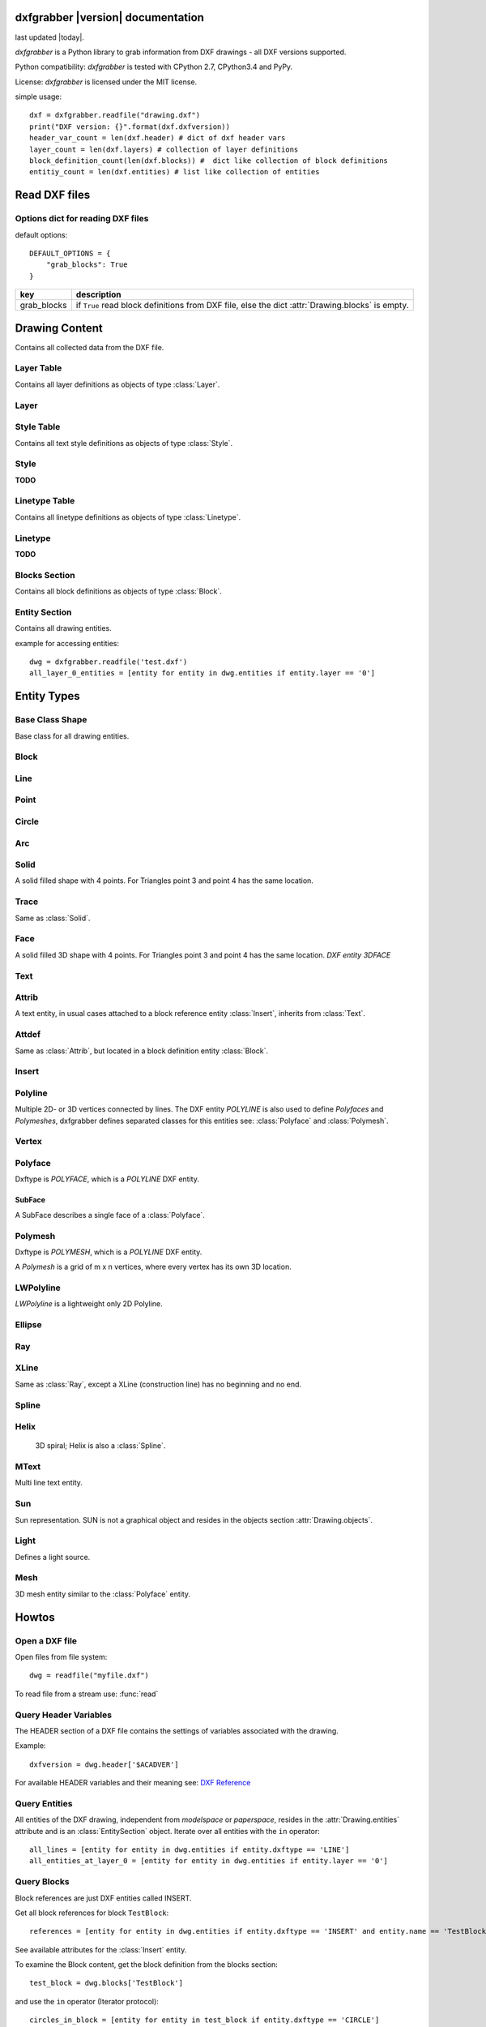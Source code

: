 .. dxfgrabber documentation master file, created by
   sphinx-quickstart on Mon Aug 13 09:33:38 2012.
   You can adapt this file completely to your liking, but it should at least
   contain the root `toctree` directive.

dxfgrabber |version| documentation
==================================

last updated |today|.

*dxfgrabber* is a Python library to grab information from DXF drawings - all DXF versions supported.

Python compatibility: *dxfgrabber* is tested with CPython 2.7, CPython3.4 and PyPy.

License: *dxfgrabber* is licensed under the MIT license.

simple usage::

    dxf = dxfgrabber.readfile("drawing.dxf")
    print("DXF version: {}".format(dxf.dxfversion))
    header_var_count = len(dxf.header) # dict of dxf header vars
    layer_count = len(dxf.layers) # collection of layer definitions
    block_definition_count(len(dxf.blocks)) #  dict like collection of block definitions
    entitiy_count = len(dxf.entities) # list like collection of entities

Read DXF files
==============

.. function:: readfile(filename[, options=None])

    Read DXF file `filename` from the file system, and returns an object
    :class:`Drawing`. `options` is a dict with options for reading DXF files.

.. function:: read(stream[, options=None])

    Like :func:`readfile`, but reads the DXF data from a `stream`. `stream`
    only requires a method :meth:`readline()`

Options dict for reading DXF files
----------------------------------

default options::

    DEFAULT_OPTIONS = {
        "grab_blocks": True
    }

================ ==========================================================
key              description
================ ==========================================================
grab_blocks      if ``True`` read block definitions from DXF file, else the
                 dict :attr:`Drawing.blocks` is empty.
================ ==========================================================



Drawing Content
===============

.. class:: Drawing

    Contains all collected data from the DXF file.

.. attribute:: Drawing.dxfversion

    DXF version as *string*.

    =========== ===============
    DXF         AutoCAD Version
    =========== ===============
    ``AC1009``  AutoCAD R12
    ``AC1015``  AutoCAD R2000
    ``AC1018``  AutoCAD R2004
    ``AC1021``  AutoCAD R2007
    ``AC1024``  AutoCAD R2010
    ``AC1027``  AutoCAD R2013
    =========== ===============

.. attribute:: Drawing.encoding

    content encoding, default is ``cp1252``

.. attribute:: Drawing.filename

    *filename* if read from a file.

.. attribute:: Drawing.header

    Contains all the DXF header vars in a *dict* like object.
    For explanation of DXF header vars and their content see the DXF
    specifications from `Autodesk`_. Header var content are basic Python types
    like *string*, *int*, and *float* as simple types and *tuples of float values*
    for 2D- and 3D points.

.. attribute:: Drawing.layers

    Contains all layer definitions in an object of type :class:`LayerTable`.

.. attribute:: Drawing.styles

    Contains all text style definitions in an object of type :class:`StyleTable`.

.. attribute:: Drawing.linetypes

    Contains all linetype definitions in an object of type :class:`LinetypeTable`.

.. attribute:: Drawing.blocks

    Contains all block definitions in a *dict* like object of type :class:`BlocksSection`.

.. attribute:: Drawing.entities

    Contains all drawing entities in a *list* like object of type :class:`EntitySection`.

.. attribute:: Drawing.objects

    Contains DXF objects from the objects section in a *list* like object of type :class:`EntitySection`.

.. method:: Drawing.modelspace()

    Iterate over all DXF entities in *modelspace*.

.. method:: Drawing.paperspace()

    Iterate over all DXF entities in *paperspace*.

Layer Table
-----------

.. class:: LayerTable

    Contains all layer definitions as objects of type :class:`Layer`.

.. method:: LayerTable.get(name)

    Return layer *name* as object of type :class:`Layer`. Raises *KeyError*

.. method:: LayerTable.__getitem__(name)

    Support for index operator: :code:`dwg.layers[name]`

.. method:: LayerTable.names(name)

    Returns a sorted list of all layer names.

.. method:: LayerTable.__iter__()

    Iterate over all layers, yields :class:`Layer` objects.

.. method:: LayerTable.__len__()

    Returns count of layers, support for standard :func:`len()` function.

Layer
-----

.. class:: Layer

.. attribute:: Layer.name

    Layer name as *string*

.. attribute:: Layer.color

    Layer color as *int* in range 1 to 255.

.. attribute:: Layer.linetype

    Layer linetype as *string*.

.. attribute:: Layer.locked

    type is *bool*

.. attribute:: Layer.frozen

    type is *bool*

.. attribute:: Layer.on

    type is *bool*

Style Table
-----------

.. class:: StyleTable

    Contains all text style definitions as objects of type :class:`Style`.

.. method:: StyleTable.get(name)

    Return text style *name* as object of type :class:`Style`. Raises *KeyError*

.. method:: StyleTable.__getitem__(name)

    Support for index operator: :code:`dwg.styles[name]`

.. method:: StyleTable.names(name)

    Returns a sorted list of all text style names.

.. method:: StyleTable.__iter__()

    Iterate over all text styles, yields :class:`Style` objects.

.. method:: StyleTable.__len__()

    Returns count of text styles, support for standard :func:`len()` function.

Style
-----

.. class:: Style

**TODO**

Linetype Table
--------------

.. class:: LinetypeTable

    Contains all linetype definitions as objects of type :class:`Linetype`.

.. method:: LinetypeTable.get(name)

    Return linetype *name* as object of type :class:`Linetype`. Raises *KeyError*

.. method:: LinetypeTable.__getitem__(name)

    Support for index operator: :code:`dwg.linetypes[name]`

.. method:: LinetypeTable.names(name)

    Returns a sorted list of all linetype names.

.. method:: LinetypeTable.__iter__()

    Iterate over all linetypes, yields :class:`Linetype` objects.

.. method:: LinetypeTable.__len__()

    Returns count of linetypes, support for standard :func:`len()` function.

Linetype
--------

.. class:: Linetype

**TODO**

Blocks Section
--------------

.. class:: BlocksSection

    Contains all block definitions as objects of type :class:`Block`.

.. method:: BlocksSection.__len__()

    Returns count of blocks, support for standard :func:`len()` function.

.. method:: BlocksSection.__iter__()

    Iterates over blocks, yields :class:`Block` objects.

.. method:: BlocksSection.__contains__(self, name)

   Returns ``True`` if a block *name* exists, support for standard ``in``
   operator.

.. method:: BlocksSection.__getitem__(name)

   Returns block *name*, support for the index operator: :code:`block = dwg.blocks[name]`.
   Raises *KeyError*

.. method:: BlocksSection.get(name[, default=None])

   Returns block *name* if exists or *default*.

Entity Section
--------------

.. class:: EntitySection

    Contains all drawing entities.

.. method:: EntitySection.__len__()

    Returns count of entities, support for standard :func:`len()` function.

.. method:: EntitySection.__iter__()

    Iterates over all entities.

.. method:: EntitySection.__getitem__(index)

   Returns entity a location *index*, *slicing* is possible, support for
   the index operator :code:`dwg.entity = entities[index]`. Raises *IndexError*

example for accessing entities::

    dwg = dxfgrabber.readfile('test.dxf')
    all_layer_0_entities = [entity for entity in dwg.entities if entity.layer == '0']


Entity Types
============

Base Class Shape
----------------

.. class:: Shape

    Base class for all drawing entities.

.. attribute:: Shape.paperspace

    ``True`` for *paperspace* and ``False`` for *modelspace*.

.. attribute:: Shape.dxftype

    DXF entity name, like ``CIRCLE`` or ``LINE``

.. attribute:: Shape.layer

    Layer name as *string*

.. attribute:: Shape.linetype

    Linetype as *string* or *None*, *None* means linetype by layer.

.. attribute:: Shape.thickness

    Element thickness as *float*.

.. attribute:: Shape.ltscale

    Linetype scale as *float*

.. attribute:: Shape.invisible

    ``True`` if entity is invisible.

.. attribute:: Shape.color

    Entity color as *int*, where 256 means color by layer and 0 means color by
    block.

Block
-----

.. class:: Block(Shape)

.. attribute:: Block.basepoint

    Base point of block definition as 2D- or 3D point of type *tuple*.

.. attribute:: Block.name

    Block name as *string*

.. attribute:: Block.flags

    Block flags as int, for explanation see the DXF specifications from
    `Autodesk`_ and see also ``Block.is_...`` properties.

.. attribute:: Block.xrefpath

    Path to external reference as *string*

.. attribute:: Block.is_xref

    ``True`` if block is an external reference.

.. attribute:: Block.is_xref_overlay

    ``True`` if block is an external overlay reference.


.. attribute:: Block.is_anonymous

    ``True`` if block is an anonymous block, created by hatch or dimension.

.. method:: Block.__iter__:

    Support for iterator protocol, iterates over all block entities.

.. method:: Block.__getitem__(index):

    Returns block entity at location *index*, *slicing* is supported.

.. method:: Block.__len__():

    Returns count of block entities, support for standard :func:`len()` function.

Line
----

.. class:: Line(Shape)

.. attribute:: Line.start

    Start point of line (x, y[, z]) as *tuple*

.. attribute:: Line.end

    End point of line (x, y[, z]) as *tuple*

Point
-----

.. class:: Point(Shape)

.. attribute:: Point.point

    Location of point (x, y[, z]) as *tuple*

Circle
------

.. class:: Circle(Shape)

.. attribute:: Circle.center

    Location of circle center point (x, y[, z]) as *tuple*

.. attribute:: Circle.radius

    Circle radius as *float*

Arc
----

.. class:: Arc(Shape)

.. attribute:: Arc.center

    Location of arc center point (x, y[, z]) as *tuple*

.. attribute:: arc.radius

    Arc radius as *float*

.. attribute:: arc.startangle

    Arc startangle in degrees as *float*. (full circle = 360 degrees)

.. attribute:: arc.endangle

    Arc endangle in degrees as *float*. (full circle = 360 degrees)

Solid
-----

.. class:: Solid(Shape)

    A solid filled shape with 4 points. For Triangles point 3 and point 4 has
    the same location.

.. attribute:: Solid.points

    *List* of points (x, y[, z]) as *tuple*.

Trace
-----

.. class:: Trace(Solid)

    Same as :class:`Solid`.

Face
-----

.. class:: Face(Trace)

    A solid filled 3D shape with 4 points. For Triangles point 3 and point 4 has
    the same location. *DXF entity 3DFACE*

.. attribute:: Face.points

    *List* of points (x, y, z) as *tuple*.

.. method:: Face.is_edge_invisible(index)

    Returns ``True`` if edge *index* is invisible, index in [0, 1, 2, 3].

Text
----

.. class:: Text(Shape)

.. attribute:: Text.insert

    Location of text (x, y, z) as *tuple*.

.. attribute:: Text.text

    Text content as *string*.

.. attribute:: Text.height

    Text height as *float*

.. attribute:: Text.rotation

    Rotation angle in degrees as *float*. (full circle = 360 degrees)

.. attribute:: Text.style

    Text style name as *string*

.. attribute:: Text.halign

    Horizontal alignment as *int*.

.. attribute:: Text.valign

    Vertical alignment as *int*.

.. attribute:: Text.alignpoint

    Second alignment point as tuple or *None*.

Attrib
------

.. class:: Attrib(Text)

    A text entity, in usual cases attached to a block reference entity
    :class:`Insert`, inherits from :class:`Text`.

.. attribute:: Attrib.tag

    The attribute tag as *string*.

Attdef
------

Same as :class:`Attrib`, but located in a block definition entity
:class:`Block`.

Insert
------

.. class:: Insert(Shape)

.. attribute:: Insert.name

    Name of block definition as *string*.

.. attribute:: Insert.insert

    Location of block reference (x, y, z) as *tuple*.

.. attribute:: Insert.rotation

    Rotation angle in degrees as *float*. (full circle = 360 degrees)

.. attribute:: Insert.scale

    (x, y, z) block scaling as *tuple*, default is (1.0, 1.0, 1.0)

.. attribute:: Insert.attribs

    *List* of :class:`Attrib` entities attached to the :class:`Insert` entity.

.. method:: Insert.find_attrib(tag):

    Get :class:`Attrib` entity by *tag*, returns *None* if not found.

Polyline
--------

.. class:: Polyline(Shape)

    Multiple 2D- or 3D vertices connected by lines. The DXF entity *POLYLINE*
    is also used to define *Polyfaces* and *Polymeshes*, dxfgrabber defines
    separated classes for this entities see: :class:`Polyface` and
    :class:`Polymesh`.

.. attribute:: is_closed

    ``True`` if polyline is closed.

.. method:: Polyline.__getitem__(index)

    Returns vertex *index* as :class:`Vertex` entity. support for
    standard operator ``vertex = polyline[index]``. Raises *IndexError*

.. method:: Polyline.__len__()

    Returns count of vertices.

.. method:: Polyline.__iter__()

    Iterate of all vertices, as :class:`Vertex` entity.

.. method:: Polyline.points()

    Returns a generator over all vertex locations as (x, y, z)-tuple.

Vertex
------

.. class:: Vertex(Shape)

.. attribute:: Vertex.location

    Location as (x, y, z)-tuple.

.. attribute:: Vertex.bulge

    The bulge is the tangent of one fourth the included angle for an arc
    segment, made negative if the arc goes clockwise from the start point to
    the endpoint. A bulge of 0 indicates a straight segment, and a bulge of 1
    is a semicircle. If you have questions ask *Autodesk*.

.. attribute:: Vertex.tangent

    Curve fitting tangent in degrees as *float* or *None*. (full circle = 360
    degrees)

Polyface
--------

.. class:: Polyface(Shape)

    Dxftype is *POLYFACE*, which is a *POLYLINE* DXF entity.

.. attribute:: Polyface.vertices

    List of all :class:`Polyface` vertices a Vertex object.

.. method:: Polyface.__getitem__(index)

    Returns face *index* as :class:`SubFace` object. support for standard operator
    :code:`face = polyface[index]`. Raises *IndexError*

.. method:: Polyface.__len__()

    Returns count of faces.

.. method:: Polyface.__iter__()

    Iterate of all faces, as :class:`SubFace` objects.

SubFace
^^^^^^^

.. class:: SubFace

    A SubFace describes a single face of a :class:`Polyface`.

.. attribute:: SubFace.face_record

    Face record vertex, the basic DXF structure of faces, where you can get the DXF attributes of the face
    like color or linetype: :code:`subface.face_record.color`

.. method:: SubFace.__len__()

    Returns count of vertices 3 or 4.

.. method:: SubFace.__getitem__(pos):

    Returns vertex at index *pos* as :class:`Vertex` object

.. method:: SubFace.__iter__():

    Returns a list of the face vertices as (x, y, z)-tuples.

.. method:: SubFace.indices():

    Returns a list of vertex indices, get vertex by index from :code:`Polyface.vertices[index]`.

.. method:: SubFace.is_edge_visible(pos):

    Returns *True* if face edge *pos* is visible else *False*.


Polymesh
--------

.. class:: Polymesh(Shape)

    Dxftype is *POLYMESH*, which is a *POLYLINE* DXF entity.

    A *Polymesh* is a grid of m x n vertices, where every vertex has its own
    3D location.

.. attribute:: Polymesh.mcount

    Count of vertices in m direction as *int*.

.. attribute:: Polymesh.ncount

    Count of vertices in n direction as *int*.

.. attribute:: Polymesh.is_mclosed

    ``True`` if *Polymesh* is closed in m direction.

.. attribute:: Polymesh.is_nclosed

    ``True`` if *Polymesh* is closed in n direction.

.. method:: Polymesh.get_vertex(pos)

    Returns the :class:`Vertex` at *pos*, where *pos* is a *tuple* (m, n). First
    vertex is (0, 0).

.. method:: Polymesh.get_location(pos)

    Returns the location (x, y, z) as *tuple* at *pos*, where *pos* is a
    *tuple* (m, n). First vertex is (0, 0).

LWPolyline
----------

.. class:: LWPolyline(Shape)

    *LWPolyline* is a lightweight only 2D Polyline.

.. attribute:: LWPolyline.points

    *List* of 2D polyline points (x, y) as *tuple*.

.. attribute:: LWPolyline.is_closed

    ``True`` if the polyline is closed.

.. method:: LWPolyline.__len__()

    Returns the count of polyline points.

.. method:: LWPolyline.__getitem__(index)

    Returns polyline point (x, y) as *tuple* at position *index*, *slicing* is
    supported. Raises *IndexError*

.. method:: LWPolyline.__iter__()

    Iterate over all polyline points (x, y) as *tuple*.

Ellipse
-------

.. class:: Ellipse(Shape)

.. attribute:: Ellipse.center

    Location of ellipse center point (x, y[, z]) as *tuple*

.. attribute:: Ellipse.majoraxis

    End point of major axis (x, y[, z]) as *tuple*

.. attribute:: Ellipse.ratio

    Ratio of minor axis to major axis as *float*.

.. attribute:: Ellipse.startparam

    Start parameter (this value is 0.0 for a full ellipse).

.. attribute:: Ellipse.endparam

    End parameter (this value is 2pi for a full ellipse)

Ray
----

.. class:: Ray(Shape)

.. attribute:: start

    Location of the ray start point (x, y, z) as *tuple*

 .. attribute:: unitvector

    Ray direction as unit vector (x, y, z) as *tuple*

XLine
-----

.. class:: XLine(Ray)

    Same as :class:`Ray`, except a XLine (construction line) has no beginning
    and no end.

Spline
------

.. class:: Spline(Shape)

.. attribute:: Spline.degree

    Degree of the spline curve as *int*

.. attribute:: Spline.starttangent

    Start tangent as (x, y, z) as *tuple* or *None*

.. attribute:: Spline.endtangent

    End tangent as (x, y, z) as *tuple* or *None*

.. attribute:: Spline.controlpoints

    *List* of control points (x, y, z) as *tuple*

.. attribute:: Spline.fitpoints

    *List* of fit points (x, y, z) as *tuple*

.. attribute:: Spline.knots

    *List* of knot values as *float*

.. attribute:: Spline.weights

    *List* of weight values as *float*

.. attribute:: Spline.normalvector

    Normal vector if spline is planar else *None*.

.. attribute:: Spline.is_closed

.. attribute:: Spline.is_periodic

.. attribute:: Spline.is_rational

.. attribute:: Spline.is_planar

.. attribute:: Spline.is_linear

Helix
------

   3D spiral; Helix is also a :class:`Spline`.

.. class:: Helix(Spline)

.. attribute:: Helix.helix_version

    Tuple (main version, maintainance version)

.. attribute:: Helix.axis_base_point

    Helix axis base point as (x, y, z) as *tuple*.

.. attribute:: Helix.start_point

    Helix start point as (x, y, z) as *tuple*.

.. attribute:: Helix.axis_vector

    Helix axis vector as (x, y, z) as *tuple*.

.. attribute:: Helix.radius

.. attribute:: Helix.turns

    Count of turns.

.. attribute:: Helix.turn_height

    Height of one turn.

.. attribute:: Helix.handedness

    0 = left; 1 = right;

.. attribute:: Helix.constrain

    0 = Constrain turn height; 1 = Constrain turns; 2 = Constrain height

MText
-----


.. class:: MText(Shape)

    Multi line text entity.

.. attribute:: MText.insert

    Location of text (x, y, z) as *tuple*.

.. attribute:: MText.rawtext

    Whole text content as one *string*.

.. attribute:: MText.height

    Text height as *float*

.. attribute:: MText.linespacing

    Text line spacing as *float*, valid from 0.25 to 4.00.

.. attribute:: MText.attachmentpoint

    Text attachment point as *int*.

    ===== ===============
    Value Description
    ===== ===============
    1     Top left
    2     Top center
    3     Top right
    4     Middle left
    5     Middle center
    6     Middle right
    7     Bottom left
    8     Bottom center
    9     Bottom right
    ===== ===============

.. attribute:: MText.style

    Text style name as *string*.

.. attribute:: MText.xdirection

    X-Axis direction vector as (x, y, z) as *tuple*. (unit vector)

.. method:: MText.lines()

    Returns a *list* of lines. It is the :attr:`MText.rawtext` splitted into
    lines by the ``\P`` character.


Sun
---

.. class:: Sun(Entity)

    Sun representation. SUN is not a graphical object and resides in the objects section :attr:`Drawing.objects`.

.. attribute:: Sun.version

.. attribute:: Sun.status

   Boolean value: on/off

.. attribute:: Sun.sun_color

   Light color as ACI color index 1 - 255; 256 = BYLAYER; *None* if unset

.. attribute:: Sun.intensity

.. attribute:: Sun.shadows

   Boolean value

.. attribute:: Sun.date

   A Python standard datetime.datetime object.

.. attribute:: Sun.daylight_savings_time

   Boolean value

.. attribute:: Sun.shadow_type

   0 = Ray traced shadows; 1 = Shadow maps

.. attribute:: Sun.shadow_map_size

.. attribute:: Sun.shadow_softness

Light
-----

.. class:: Light(Shape)

   Defines a light source.

.. attribute:: Light.version

.. attribute:: Light.name

.. attribute:: Light.light_type

   distant = 1; point = 2; spot = 3

.. attribute:: Light.status

   Boolean value: on/off?

.. attribute:: Light.light_color

   Light color as ACI color index 1 - 255; 256 = BYLAYER; *None* if unset

.. attribute:: Light.true_color

   Light color as 24-bit RGB color 0x00RRGGBB, *None* if unset

.. attribute:: Light.plot_glyph

   Boolean value

.. attribute:: Light.intensity

.. attribute:: Light.position

   3D position of the light source as (x, y, z) tuple.

.. attribute:: Light.target

   3D target location of the light, determines the light direction as (x, y, z) tuple.

.. attribute:: Light.attenuation_type

   0 = None; 1 = Inverse Linear; 2 = Inverse Square

.. attribute:: Light.use_attenuation_limits

   Boolean value

.. attribute:: Light.attenuation_start_limit

.. attribute:: Light.attenuation_end_limit

.. attribute:: Light.hotspot_angle

.. attribute:: Light.fall_off_angle

.. attribute:: Light.cast_shadows

   Boolean value

.. attribute:: Light.shadow_type

   0 = Ray traced shadows; 1 = Shadow maps

.. attribute:: Light.shadow_map_size

.. attribute:: Light.shadow_softness

Mesh
----

.. class:: Mesh(Shape)

   3D mesh entity similar to the :class:`Polyface` entity.

.. attribute:: Mesh.version

.. attribute:: Mesh.blend_crease

   Boolean value (on/off)

.. attribute:: Mesh.subdivision_levels

.. attribute:: Mesh.vertices

   List of 3D vertices (x, y, z).

.. attribute:: Mesh.faces

   List of mesh faces as tuples of vertex indices (v1, v2, v3, ...). Indices are 0-based and can
   be used with the mesh.vertex list::

      first_face = mesh.faces[0]
      first_vertex = mesh.vertices[first_face[0]]

.. attribute:: Mesh.edges

   List of mesh edges as 2-tuple of vertex indices (v1, v2). Indices are 0-based and can
   be used with the mesh.vertex list::

      first_edge = mesh.edges[0]
      first_vertex = mesh.vertices[first_edge[0]]

.. attribute:: Mesh.edge_crease_list

   List of float values, one for each edge.

.. method:: Mesh.get_face(index)

   Returns a tuple of 3D points :code:`((x1, y1, z1), (x2, y2, z2), ...)` for face at position *index*.

.. method:: Mesh.get_edge(index)

   Returns a 2-tuple of 3D points :code:`((x1, y1, z1), (x2, y2, z2))` for edge at position *index*.


Howtos
======

Open a DXF file
---------------

Open files from file system::

    dwg = readfile("myfile.dxf")

To read file from a stream use: :func:`read`

Query Header Variables
----------------------

The HEADER section of a DXF file contains the settings of variables associated with the drawing.

Example::

    dxfversion = dwg.header['$ACADVER']

For available HEADER variables and their meaning see: `DXF Reference`_

Query Entities
--------------

All entities of the DXF drawing, independent from *modelspace* or *paperspace*, resides in the :attr:`Drawing.entities`
attribute and is an :class:`EntitySection` object. Iterate over all entities with the ``in`` operator::

    all_lines = [entity for entity in dwg.entities if entity.dxftype == 'LINE']
    all_entities_at_layer_0 = [entity for entity in dwg.entities if entity.layer == '0']

Query Blocks
------------

Block references are just DXF entities called INSERT.

Get all block references for block ``TestBlock``::

    references = [entity for entity in dwg.entities if entity.dxftype == 'INSERT' and entity.name == 'TestBlock']


See available attributes for the :class:`Insert` entity.

To examine the Block content, get the block definition from the blocks section::

    test_block = dwg.blocks['TestBlock']

and use the ``in`` operator (Iterator protocol)::

    circles_in_block = [entity for entity in test_block if entity.dxftype == 'CIRCLE']

Layers
------

Layers are nothing special, they are just another attribute of the DXF entity, *dxfgrabber* stores the layer as a
simple *string*. The DXF entitiy can inherit some attributes from the layer: *color, linetype*

To get the real value of an attribute value == *BYLAYER*, get the layer definition::

    layer = dwg.layers[dxf_entity.layer]
    color = layer.color if dxf_entity.color == dxfgrabber.BYLAYER else dxf_entity.color
    linetype = layer.linetype if dxf_entity.linetype is None else dxf_entity.linetype

Layers can be :attr:`~Layer.locked` (if ``True`` else *unlocked*), :attr:`~Layer.on` (if ``True`` else *off*) or
:attr:`~Layer.frozen` (if ``True`` else *thawed*).

Layouts (Modelspace or Paperspace)
----------------------------------

*dxfgrabber* just supports the :attr:`~Shape.paperspace` attribute, it is not possible to examine in which layout a
paperspace object resides (DXF12 has only one paperspace).

Get all *modelspace* entities::

    modelspace_entities = [entity for entity in dwg.entities if not entity.paperspace]

shortcuts since 0.5.1::

    modelspace_entities = list(dwg.modelspace())
    paperspace_entities = list(dwg.paperspace())

.. _Autodesk: http://usa.autodesk.com/adsk/servlet/item?siteID=123112&id=12272454&linkID=10809853
.. _DXF Reference: http://docs.autodesk.com/ACD/2014/ENU/index.html?url=files/GUID-235B22E0-A567-4CF6-92D3-38A2306D73F3.htm,topicNumber=d30e652301
